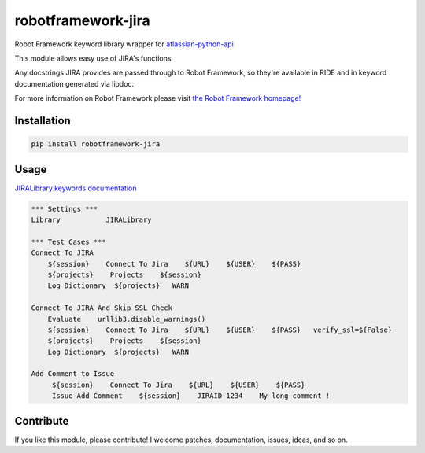 robotframework-jira
====================

.. image:: https://img.shields.io/pypi/v/robotframework-jira.svg
    :target: https://pypi.python.org/pypi/robotframework-jira
.. image:: https://img.shields.io/pypi/l/robotframework-jira.svg
    :target: https://pypi.python.org/pypi/robotframework-jira


Robot Framework keyword library wrapper for
`atlassian-python-api <https://atlassian-python-api.readthedocs.io/jira.html>`__

This module allows easy use of JIRA's functions

Any docstrings JIRA provides are passed through to Robot Framework, so
they're available in RIDE and in keyword documentation generated via
libdoc.

For more information on Robot Framework please visit `the Robot
Framework homepage! <http://robotframework.org/>`__

Installation
------------

.. code:: shell
    
    pip install robotframework-jira

Usage
-----

`JIRALibrary keywords
documentation <https://ilfirinpl.github.io/robotframework-jira/>`_


.. code:: robotframework

    *** Settings ***
    Library           JIRALibrary
    
    *** Test Cases ***
    Connect To JIRA
        ${session}    Connect To Jira    ${URL}    ${USER}    ${PASS}
        ${projects}    Projects    ${session}
        Log Dictionary  ${projects}   WARN

    Connect To JIRA And Skip SSL Check
        Evaluate    urllib3.disable_warnings()
        ${session}    Connect To Jira    ${URL}    ${USER}    ${PASS}   verify_ssl=${False}
        ${projects}    Projects    ${session}
        Log Dictionary  ${projects}   WARN
        
    Add Comment to Issue
         ${session}    Connect To Jira    ${URL}    ${USER}    ${PASS}
         Issue Add Comment    ${session}    JIRAID-1234    My long comment !

Contribute
----------

If you like this module, please contribute! I welcome patches,
documentation, issues, ideas, and so on.

